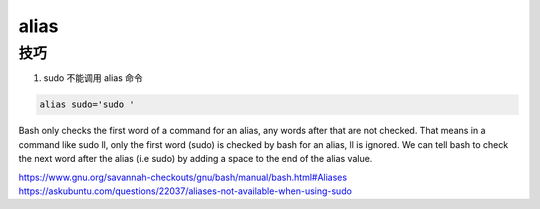 alias
================================================================================


技巧
--------------------------------------------------------------------------------

#. sudo 不能调用 alias 命令

.. code-block::

    alias sudo='sudo '

Bash only checks the first word of a command for an alias, any words after
that are not checked. That means in a command like sudo ll, only the first
word (sudo) is checked by bash for an alias, ll is ignored. We can tell bash
to check the next word after the alias (i.e sudo) by adding a space to the
end of the alias value.

https://www.gnu.org/savannah-checkouts/gnu/bash/manual/bash.html#Aliases
https://askubuntu.com/questions/22037/aliases-not-available-when-using-sudo
